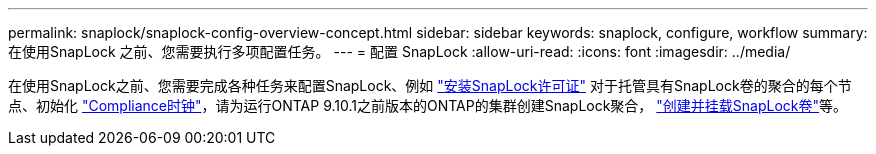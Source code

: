 ---
permalink: snaplock/snaplock-config-overview-concept.html 
sidebar: sidebar 
keywords: snaplock, configure, workflow 
summary: 在使用SnapLock 之前、您需要执行多项配置任务。 
---
= 配置 SnapLock
:allow-uri-read: 
:icons: font
:imagesdir: ../media/


[role="lead"]
在使用SnapLock之前、您需要完成各种任务来配置SnapLock、例如 https://docs.netapp.com/us-en/ontap/system-admin/install-license-task.html["安装SnapLock许可证"] 对于托管具有SnapLock卷的聚合的每个节点、初始化 https://docs.netapp.com/us-en/ontap/snaplock/initialize-complianceclock-task.html["Compliance时钟"]，请为运行ONTAP 9.10.1之前版本的ONTAP的集群创建SnapLock聚合， https://docs.netapp.com/us-en/ontap/snaplock/create-snaplock-volume-task.html["创建并挂载SnapLock卷"]等。
